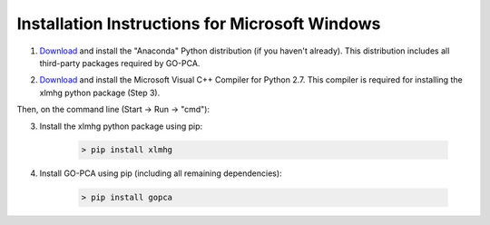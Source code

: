 Installation Instructions for Microsoft Windows
===============================================

1. `Download`__ and install the "Anaconda" Python distribution (if you haven't already). This distribution includes all third-party packages required by GO-PCA.

__ anaconda_
.. _anaconda: http://continuum.io/downloads

2. `Download <http://www.microsoft.com/en-us/download/details.aspx?id=44266>`_ and install the Microsoft Visual C++ Compiler for Python 2.7. This compiler is required for installing the xlmhg python package (Step 3).

Then, on the command line (Start -> Run -> "cmd"):

3. Install the xlmhg python package using pip:
    
    .. code-block:: bat
    
        > pip install xlmhg

4. Install GO-PCA using pip (including all remaining dependencies):
    
    .. code-block:: bat
    
        > pip install gopca
